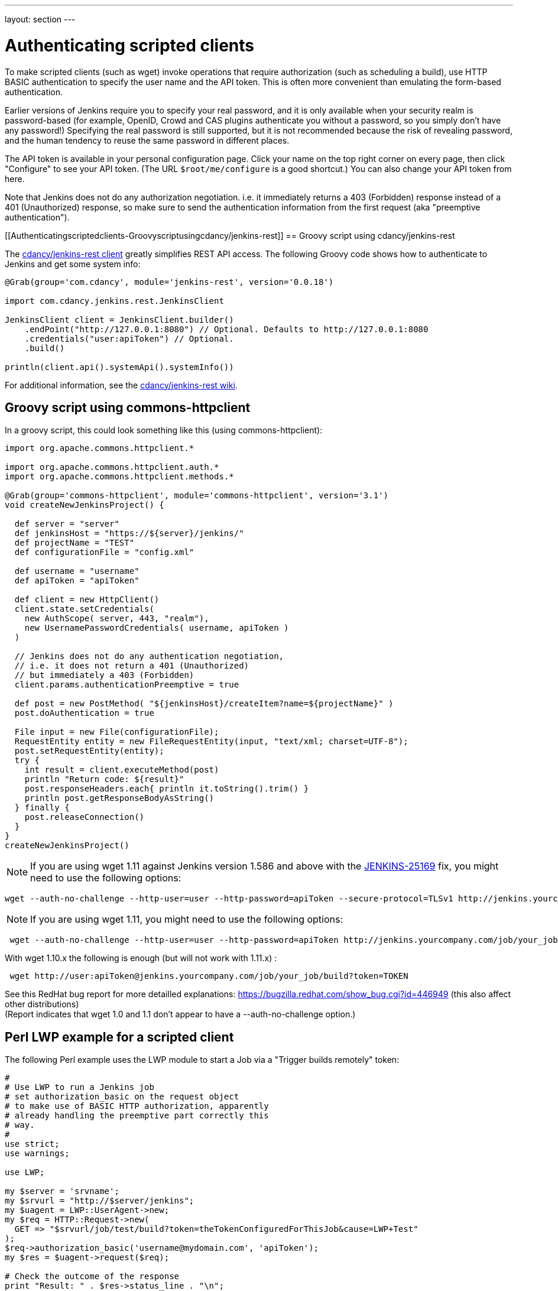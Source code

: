 ---
layout: section
---

ifdef::backend-html5[]
ifndef::env-github[:imagesdir: ../../resources]
:notitle:
:description:
:author:
:email: jenkinsci-users@googlegroups.com
:sectanchors:
:toc: left
endif::[]

= Authenticating scripted clients

To make scripted clients (such as wget) invoke operations that require
authorization (such as scheduling a build), use HTTP BASIC
authentication to specify the user name and the API token. 
This is often more convenient than emulating the form-based authentication.


Earlier versions of Jenkins require you to specify your real password,
and it is only available when your security realm is password-based (for
example, OpenID, Crowd and CAS plugins authenticate you without a
password, so you simply don't have any password!) Specifying the real
password is still supported, but it is not recommended
because the risk of revealing password, and the human tendency to reuse
the same password in different places.

The API token is available in your personal configuration page. 
Click your name on the top right corner on every page, 
then click "Configure" to see your API token. 
(The URL `+$root/me/configure+` is a good shortcut.) 
You can also change your API token from here.

Note that Jenkins does not do any authorization negotiation. 
i.e. it immediately returns a 403 (Forbidden) response instead
of a 401 (Unauthorized) response, so make sure to send the authentication
information from the first request (aka "preemptive authentication").

[[Authenticatingscriptedclients-Groovyscriptusingcdancy/jenkins-rest]]
== Groovy script using cdancy/jenkins-rest

The https://github.com/cdancy/jenkins-rest[cdancy/jenkins-rest client]
greatly simplifies REST API access. 
The following Groovy code shows how to authenticate to Jenkins and get some system info:

[source,groovy]
----
@Grab(group='com.cdancy', module='jenkins-rest', version='0.0.18')

import com.cdancy.jenkins.rest.JenkinsClient

JenkinsClient client = JenkinsClient.builder()
    .endPoint("http://127.0.0.1:8080") // Optional. Defaults to http://127.0.0.1:8080
    .credentials("user:apiToken") // Optional.
    .build()

println(client.api().systemApi().systemInfo())
----

For additional information, see the
https://github.com/cdancy/jenkins-rest/wiki[cdancy/jenkins-rest wiki].

[[Authenticatingscriptedclients-Groovyscriptusingcommons-httpclient]]
== Groovy script using commons-httpclient

In a groovy script, this could look something like this (using
commons-httpclient):

[source,groovy]
----
import org.apache.commons.httpclient.*

import org.apache.commons.httpclient.auth.*
import org.apache.commons.httpclient.methods.*

@Grab(group='commons-httpclient', module='commons-httpclient', version='3.1')
void createNewJenkinsProject() {

  def server = "server"
  def jenkinsHost = "https://${server}/jenkins/"
  def projectName = "TEST"
  def configurationFile = "config.xml"

  def username = "username"
  def apiToken = "apiToken"

  def client = new HttpClient()
  client.state.setCredentials(
    new AuthScope( server, 443, "realm"),
    new UsernamePasswordCredentials( username, apiToken )
  )

  // Jenkins does not do any authentication negotiation,
  // i.e. it does not return a 401 (Unauthorized)
  // but immediately a 403 (Forbidden)
  client.params.authenticationPreemptive = true

  def post = new PostMethod( "${jenkinsHost}/createItem?name=${projectName}" )
  post.doAuthentication = true

  File input = new File(configurationFile);
  RequestEntity entity = new FileRequestEntity(input, "text/xml; charset=UTF-8");
  post.setRequestEntity(entity);
  try {
    int result = client.executeMethod(post)
    println "Return code: ${result}"
    post.responseHeaders.each{ println it.toString().trim() }
    println post.getResponseBodyAsString()
  } finally {
    post.releaseConnection()
  }
}
createNewJenkinsProject()
----


NOTE: If you are using wget 1.11 against Jenkins version 1.586 and above
with the
https://issues.jenkins-ci.org/browse/JENKINS-25169[JENKINS-25169] fix,
you might need to use the following options:

[source,sh]
----
wget --auth-no-challenge --http-user=user --http-password=apiToken --secure-protocol=TLSv1 http://jenkins.yourcompany.com/job/your_job/build?token=TOKEN
----

NOTE: If you are using wget 1.11, you might need to use the following
options:

[source,sh]
----
 wget --auth-no-challenge --http-user=user --http-password=apiToken http://jenkins.yourcompany.com/job/your_job/build?token=TOKEN
----

With wget 1.10.x the following is enough (but will not work with 1.11.x)
:

[source,sh]
----
 wget http://user:apiToken@jenkins.yourcompany.com/job/your_job/build?token=TOKEN
----

See this RedHat bug report for more detailled explanations:
https://bugzilla.redhat.com/show_bug.cgi?id=446949 (this also affect
other distributions) +
(Report indicates that wget 1.0 and 1.1 don't appear to have a
--auth-no-challenge option.)

[[Authenticatingscriptedclients-PerlLWPexampleforascriptedclient]]
== Perl LWP example for a scripted client

The following Perl example uses the LWP module to start a Job via a
"Trigger builds remotely" token:

[source,perl]
----
#
# Use LWP to run a Jenkins job
# set authorization_basic on the request object
# to make use of BASIC HTTP authorization, apparently
# already handling the preemptive part correctly this
# way.
#
use strict;
use warnings;

use LWP;

my $server = 'srvname';
my $srvurl = "http://$server/jenkins";
my $uagent = LWP::UserAgent->new;
my $req = HTTP::Request->new(
  GET => "$srvurl/job/test/build?token=theTokenConfiguredForThisJob&cause=LWP+Test"
);
$req->authorization_basic('username@mydomain.com', 'apiToken');
my $res = $uagent->request($req);

# Check the outcome of the response
print "Result: " . $res->status_line . "\n";
print $res->headers->as_string;
print "\n";
if (!$res->is_success) {
  print "Failed\n";
}
else {
  print "Success!\n";
  # print $res->content, "\n";
}
----

[[Authenticatingscriptedclients-Javaexamplewithhttpclient4.1.2]]
== Java example with httpclient 4.1.2

This will authenticate you on your jenkins and launch the defined build.
Be careful on security issues since this sample is based on
username/password authentication.

[source,java]
----
import java.io.IOException;

import org.apache.http.HttpEntity;
import org.apache.http.HttpException;
import org.apache.http.HttpHost;
import org.apache.http.HttpRequest;
import org.apache.http.HttpRequestInterceptor;
import org.apache.http.HttpResponse;
import org.apache.http.auth.AuthScheme;
import org.apache.http.auth.AuthScope;
import org.apache.http.auth.AuthState;
import org.apache.http.auth.Credentials;
import org.apache.http.auth.UsernamePasswordCredentials;
import org.apache.http.client.CredentialsProvider;
import org.apache.http.client.methods.HttpGet;
import org.apache.http.client.protocol.ClientContext;
import org.apache.http.impl.auth.BasicScheme;
import org.apache.http.impl.client.DefaultHttpClient;
import org.apache.http.protocol.BasicHttpContext;
import org.apache.http.protocol.ExecutionContext;
import org.apache.http.protocol.HttpContext;
import org.apache.http.util.EntityUtils;

/**
 * Simple class to launch a jenkins build on run@Cloud platform, should also work on every jenkins instance (not tested)
 *
 */
public class TestPreemptive {

    public static void main(String[] args) {

        // Credentials
        String username = "YOUR_USERNAME";
        String password = "YOUR_PASSWORD";

        // Jenkins url
        String jenkinsUrl = "JENKINS_URL";

        // Build name
        String jobName = "JOB";

        // Build token
        String buildToken = "BUILD_TOKEN";

        // Create your httpclient
        DefaultHttpClient client = new DefaultHttpClient();

        // Then provide the right credentials
        client.getCredentialsProvider().setCredentials(new AuthScope(AuthScope.ANY_HOST, AuthScope.ANY_PORT),
                new UsernamePasswordCredentials(username, password));

        // Generate BASIC scheme object and stick it to the execution context
        BasicScheme basicAuth = new BasicScheme();
        BasicHttpContext context = new BasicHttpContext();
        context.setAttribute("preemptive-auth", basicAuth);

        // Add as the first (because of the zero) request interceptor
        // It will first intercept the request and preemptively initialize the authentication scheme if there is not
        client.addRequestInterceptor(new PreemptiveAuth(), 0);

        // You get request that will start the build
        String getUrl = jenkinsUrl + "/job/" + jobName + "/build?token=" + buildToken;
        HttpGet get = new HttpGet(getUrl);

        try {
            // Execute your request with the given context
            HttpResponse response = client.execute(get, context);
            HttpEntity entity = response.getEntity();
            EntityUtils.consume(entity);
        }
        catch (IOException e) {
            // TODO Auto-generated catch block
            e.printStackTrace();
        }
    }

    /**
     * Preemptive authentication interceptor
     *
     */
    static class PreemptiveAuth implements HttpRequestInterceptor {

        /*
         * (non-Javadoc)
         *
         * @see org.apache.http.HttpRequestInterceptor#process(org.apache.http.HttpRequest,
         * org.apache.http.protocol.HttpContext)
         */
        public void process(HttpRequest request, HttpContext context) throws HttpException, IOException {
            // Get the AuthState
            AuthState authState = (AuthState) context.getAttribute(ClientContext.TARGET_AUTH_STATE);

            // If no auth scheme available yet, try to initialize it preemptively
            if (authState.getAuthScheme() == null) {
                AuthScheme authScheme = (AuthScheme) context.getAttribute("preemptive-auth");
                CredentialsProvider credsProvider = (CredentialsProvider) context
                        .getAttribute(ClientContext.CREDS_PROVIDER);
                HttpHost targetHost = (HttpHost) context.getAttribute(ExecutionContext.HTTP_TARGET_HOST);
                if (authScheme != null) {
                    Credentials creds = credsProvider.getCredentials(new AuthScope(targetHost.getHostName(), targetHost
                            .getPort()));
                    if (creds == null) {
                        throw new HttpException("No credentials for preemptive authentication");
                    }
                    authState.setAuthScheme(authScheme);
                    authState.setCredentials(creds);
                }
            }

        }

    }
}
----

[[Authenticatingscriptedclients-Javaexamplewithhttpclient4.3.x]]
== Java example with httpclient 4.3.x

This will cause httpclient 4.3 to issue authentication preemptively:

[source,java]
----
import java.io.IOException;
import java.net.URI;

import org.apache.http.HttpHost;
import org.apache.http.HttpResponse;
import org.apache.http.auth.AuthScope;
import org.apache.http.auth.UsernamePasswordCredentials;
import org.apache.http.client.AuthCache;
import org.apache.http.client.ClientProtocolException;
import org.apache.http.client.CredentialsProvider;
import org.apache.http.client.methods.HttpGet;
import org.apache.http.client.protocol.HttpClientContext;
import org.apache.http.impl.auth.BasicScheme;
import org.apache.http.impl.client.BasicAuthCache;
import org.apache.http.impl.client.BasicCredentialsProvider;
import org.apache.http.impl.client.CloseableHttpClient;
import org.apache.http.impl.client.HttpClients;
import org.apache.http.util.EntityUtils;

public class JenkinsScraper {

    public String scrape(String urlString, String username, String password) throws ClientProtocolException, IOException {
        URI uri = URI.create(urlString);
        HttpHost host = new HttpHost(uri.getHost(), uri.getPort(), uri.getScheme());
        CredentialsProvider credsProvider = new BasicCredentialsProvider();
        credsProvider.setCredentials(new AuthScope(uri.getHost(), uri.getPort()), new UsernamePasswordCredentials(username, password));
        // Create AuthCache instance
        AuthCache authCache = new BasicAuthCache();
        // Generate BASIC scheme object and add it to the local auth cache
        BasicScheme basicAuth = new BasicScheme();
        authCache.put(host, basicAuth);
        CloseableHttpClient httpClient = HttpClients.custom().setDefaultCredentialsProvider(credsProvider).build();
        HttpGet httpGet = new HttpGet(uri);
        // Add AuthCache to the execution context
        HttpClientContext localContext = HttpClientContext.create();
        localContext.setAuthCache(authCache);

        HttpResponse response = httpClient.execute(host, httpGet, localContext);

        return EntityUtils.toString(response.getEntity());
    }

}
----
